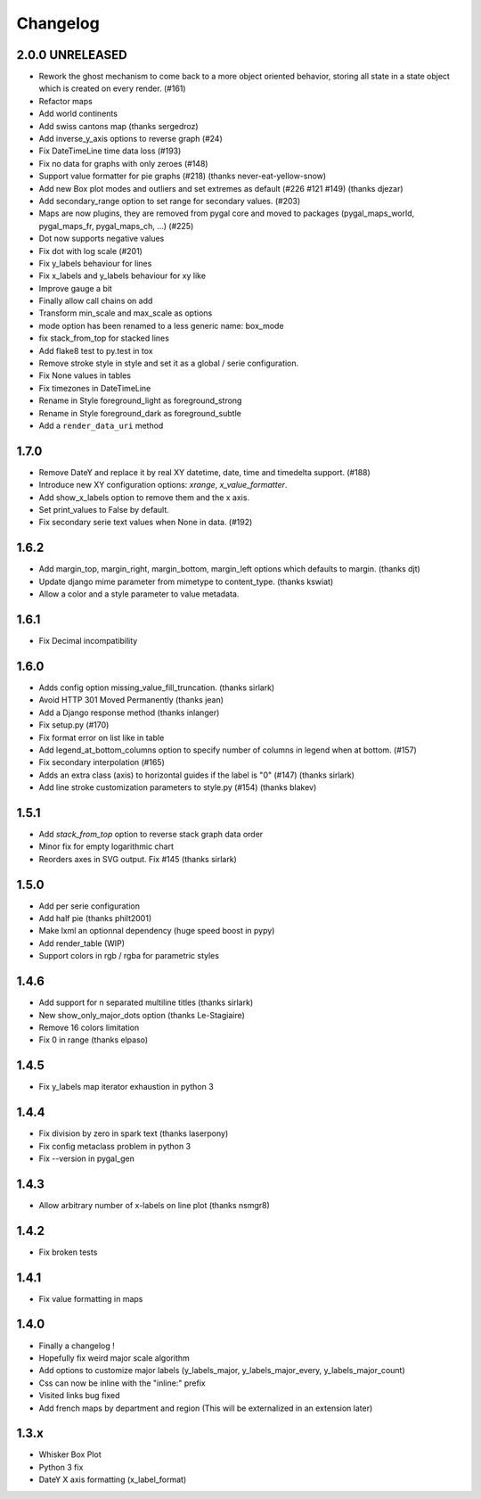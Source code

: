 =========
Changelog
=========

2.0.0 UNRELEASED
================
* Rework the ghost mechanism to come back to a more object oriented behavior, storing all state in a state object which is created on every render. (#161)
* Refactor maps
* Add world continents
* Add swiss cantons map (thanks sergedroz)
* Add inverse_y_axis options to reverse graph (#24)
* Fix DateTimeLine time data loss (#193)
* Fix no data for graphs with only zeroes (#148)
* Support value formatter for pie graphs (#218) (thanks never-eat-yellow-snow)
* Add new Box plot modes and outliers and set extremes as default (#226 #121 #149) (thanks djezar)
* Add secondary_range option to set range for secondary values. (#203)
* Maps are now plugins, they are removed from pygal core and moved to packages (pygal_maps_world, pygal_maps_fr, pygal_maps_ch, ...) (#225)
* Dot now supports negative values
* Fix dot with log scale (#201)
* Fix y_labels behaviour for lines
* Fix x_labels and y_labels behaviour for xy like
* Improve gauge a bit
* Finally allow call chains on add
* Transform min_scale and max_scale as options
* mode option has been renamed to a less generic name: box_mode
* fix stack_from_top for stacked lines
* Add flake8 test to py.test in tox
* Remove stroke style in style and set it as a global / serie configuration.
* Fix None values in tables
* Fix timezones in DateTimeLine
* Rename in Style foreground_light as foreground_strong
* Rename in Style foreground_dark as foreground_subtle
* Add a ``render_data_uri`` method

1.7.0
=====
* Remove DateY and replace it by real XY datetime, date, time and timedelta support. (#188)
* Introduce new XY configuration options: `xrange`, `x_value_formatter`.
* Add show_x_labels option to remove them and the x axis.
* Set print_values to False by default.
* Fix secondary serie text values when None in data. (#192)

1.6.2
=====
* Add margin_top, margin_right, margin_bottom, margin_left options which defaults to margin. (thanks djt)
* Update django mime parameter from mimetype to content_type. (thanks kswiat)
* Allow a color and a style parameter to value metadata.

1.6.1
=====
* Fix Decimal incompatibility

1.6.0
=====
* Adds config option missing_value_fill_truncation. (thanks sirlark)
* Avoid HTTP 301 Moved Permanently (thanks jean)
* Add a Django response method (thanks inlanger)
* Fix setup.py (#170)
* Fix format error on list like in table
* Add legend_at_bottom_columns option to specify number of columns in legend when at bottom. (#157)
* Fix secondary interpolation (#165)
* Adds an extra class (axis) to horizontal guides if the label is "0" (#147) (thanks sirlark)
* Add line stroke customization parameters to style.py (#154) (thanks blakev)

1.5.1
=====
* Add `stack_from_top` option to reverse stack graph data order
* Minor fix for empty logarithmic chart
* Reorders axes in SVG output. Fix #145 (thanks sirlark)

1.5.0
=====
* Add per serie configuration
* Add half pie (thanks philt2001)
* Make lxml an optionnal dependency (huge speed boost in pypy)
* Add render_table (WIP)
* Support colors in rgb / rgba for parametric styles

1.4.6
=====
* Add support for \n separated multiline titles (thanks sirlark)
* New show_only_major_dots option (thanks Le-Stagiaire)
* Remove 16 colors limitation
* Fix 0 in range (thanks elpaso)

1.4.5
=====
* Fix y_labels map iterator exhaustion in python 3

1.4.4
=====
* Fix division by zero in spark text (thanks laserpony)
* Fix config metaclass problem in python 3
* Fix --version in pygal_gen

1.4.3
=====
* Allow arbitrary number of x-labels on line plot (thanks nsmgr8)

1.4.2
=====
* Fix broken tests

1.4.1
=====
* Fix value formatting in maps

1.4.0
=====
* Finally a changelog !
* Hopefully fix weird major scale algorithm
* Add options to customize major labels (y_labels_major, y_labels_major_every, y_labels_major_count)
* Css can now be inline with the "inline:" prefix
* Visited links bug fixed
* Add french maps by department and region (This will be externalized in an extension later)

1.3.x
=====
* Whisker Box Plot
* Python 3 fix
* DateY X axis formatting (x_label_format)
